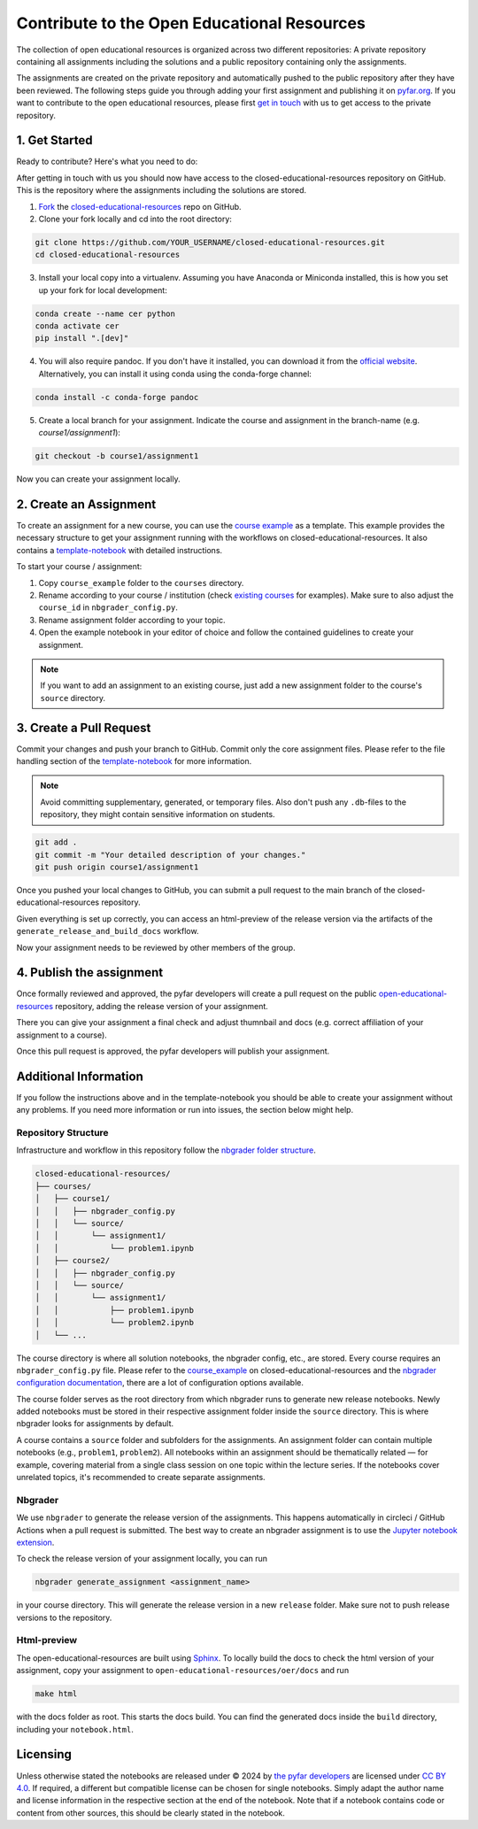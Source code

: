============================================
Contribute to the Open Educational Resources
============================================


The collection of open educational resources is organized across two different repositories:
A private repository containing all assignments including the solutions and a public repository containing only the assignments.

The assignments are created on the private repository and automatically pushed to the public repository after they have been reviewed.
The following steps guide you through adding your first assignment and publishing it on `pyfar.org <https://pyfar.org>`_.
If you want to contribute to the open educational resources, please first `get in touch <../index.html>`_ with us to get access to the private repository.

1. Get Started
--------------

Ready to contribute? Here's what you need to do:

After getting in touch with us you should now have access to the closed-educational-resources
repository on GitHub. This is the repository where the assignments including the solutions are
stored.

1. `Fork <https://docs.github.com/en/get-started/quickstart/fork-a-repo/>`_ the `closed-educational-resources <https://github.com/pyfar/closed-educational-resources>`_ repo on GitHub.

2. Clone your fork locally and cd into the root directory:

.. code-block:: shell

    git clone https://github.com/YOUR_USERNAME/closed-educational-resources.git
    cd closed-educational-resources

3. Install your local copy into a virtualenv. Assuming you have Anaconda or Miniconda installed, this is how you set up your fork for local development:

.. code-block:: shell

    conda create --name cer python
    conda activate cer
    pip install ".[dev]"


4. You will also require pandoc. If you don't have it installed, you can download it from the `official website <https://pandoc.org/installing.html>`_. Alternatively, you can install it using conda using the conda-forge channel:

.. code-block:: shell

    conda install -c conda-forge pandoc

5. Create a local branch for your assignment. Indicate the course and assignment in the branch-name (e.g. `course1/assignment1`):

.. code-block:: shell

    git checkout -b course1/assignment1

Now you can create your assignment locally.


.. _creating-an-assignment:

2. Create an Assignment
-------------------------

To create an assignment for a new course, you can use the `course example <https://github.com/pyfar/closed-educational-resources/tree/main/course_example>`_
as a template. This example provides the necessary structure to get your
assignment running with the workflows on closed-educational-resources. It also
contains a `template-notebook <https://github.com/pyfar/closed-educational-resources/blob/main/course_example/source/assignment1/template.ipynb>`_
with detailed instructions.

To start your course / assignment:

1. Copy ``course_example`` folder to the ``courses`` directory.
2. Rename according to your course / institution (check `existing courses <https://github.com/pyfar/closed-educational-resources/tree/main/courses>`_
   for examples). Make sure to also adjust the ``course_id`` in
   ``nbgrader_config.py``.
3. Rename assignment folder according to your topic.
4. Open the example notebook in your editor of choice and follow the contained
   guidelines to create your assignment.

.. note::

   If you want to add an assignment to an existing course, just add a new
   assignment folder to the course's ``source`` directory.

.. _pull-request:

3. Create a Pull Request
------------------------

Commit your changes and push your branch to GitHub. Commit only the core assignment
files. Please refer to the file handling section of the `template-notebook <https://github.com/pyfar/closed-educational-resources/blob/main/course_example/source/assignment1/template.ipynb>`_
for more information.

.. note::

   Avoid committing supplementary, generated, or temporary files. Also don't push
   any ``.db``-files to the repository, they might contain sensitive information
   on students.

.. code-block:: shell

   git add .
   git commit -m "Your detailed description of your changes."
   git push origin course1/assignment1

Once you pushed your local changes to GitHub, you can submit a pull request to
the main branch of the closed-educational-resources repository.

Given everything is set up correctly, you can access an html-preview of the release
version via the artifacts of the ``generate_release_and_build_docs`` workflow.

Now your assignment needs to be reviewed by other members of the group.

4. Publish the assignment
-------------------------

Once formally reviewed and approved, the pyfar developers will create a pull
request on the public `open-educational-resources <https://github.com/pyfar/open-educational-resources>`_
repository, adding the release version of your assignment.

There you can give your assignment a final check and adjust thumnbail and docs
(e.g. correct affiliation of your assignment to a course).

Once this pull request is approved, the pyfar developers will publish your
assignment.

Additional Information
----------------------

If you follow the instructions above and in the template-notebook you should
be able to create your assignment without any problems. If you need more
information or run into issues, the section below might help.

Repository Structure
~~~~~~~~~~~~~~~~~~~~

Infrastructure and workflow in this repository follow the
`nbgrader folder structure <https://nbgrader.readthedocs.io/en/latest/user_guide/philosophy.html>`_.

.. code-block:: text

    closed-educational-resources/
    ├── courses/
    │   ├── course1/
    │   │   ├── nbgrader_config.py
    │   │   └── source/
    │   │       └── assignment1/
    │   │           └── problem1.ipynb
    │   ├── course2/
    │   │   ├── nbgrader_config.py
    │   │   └── source/
    │   │       └── assignment1/
    │   │           ├── problem1.ipynb
    │   │           └── problem2.ipynb
    │   └── ...

The course directory is where all solution notebooks, the nbgrader config, etc., are stored.
Every course requires an ``nbgrader_config.py`` file. Please refer to the
`course_example <https://github.com/pyfar/closed-educational-resources/tree/main/course_example>`_
on closed-educational-resources and the
`nbgrader configuration documentation <https://nbgrader.readthedocs.io/en/latest/configuration/nbgrader_config.html>`_,
there are a lot of configuration options available.

The course folder serves as the root directory from which nbgrader runs to generate
new release notebooks. Newly added notebooks must be stored in their respective
assignment folder inside the ``source`` directory. This is where nbgrader looks
for assignments by default.

A course contains a ``source`` folder and subfolders for the assignments.
An assignment folder can contain multiple notebooks (e.g., ``problem1``, ``problem2``).
All notebooks within an assignment should be thematically related — for example,
covering material from a single class session on one topic within the lecture series.
If the notebooks cover unrelated topics, it's recommended to create separate assignments.

Nbgrader
~~~~~~~~

We use ``nbgrader`` to generate the release version of the assignments. This happens
automatically in circleci / GitHub Actions when a pull request is submitted.
The best way to create an nbgrader assignment is to use the `Jupyter notebook
extension <https://nbgrader.readthedocs.io/en/latest/user_guide/highlights.html#instructor-interface>`_.

To check the release version of your assignment locally, you can run

.. code-block:: shell

    nbgrader generate_assignment <assignment_name>

in your course directory. This will generate the release version in a new
``release`` folder. Make sure not to push release versions to the repository.

Html-preview
~~~~~~~~~~~~

The open-educational-resources are built using `Sphinx <https://www.sphinx-doc.org/en/master/index.html>`_.
To locally build the docs to check the html version of your assignment, copy
your assignment to ``open-educational-resources/oer/docs`` and run

.. code-block:: shell

   make html

with the docs folder as root. This starts the docs build. You can find the
generated docs inside the ``build`` directory, including your
``notebook.html``.

Licensing
---------
Unless otherwise stated the notebooks are released under © 2024 by `the pyfar developers <https://github.com/orgs/pyfar/people>`_ are licensed under `CC BY 4.0 <http://creativecommons.org/licenses/by/4.0/?ref=chooser-v1>`_.
If required, a different but compatible license can be chosen for single notebooks.
Simply adapt the author name and license information in the respective section at the end of the notebook.
Note that if a notebook contains code or content from other sources, this should be clearly stated in the notebook.

